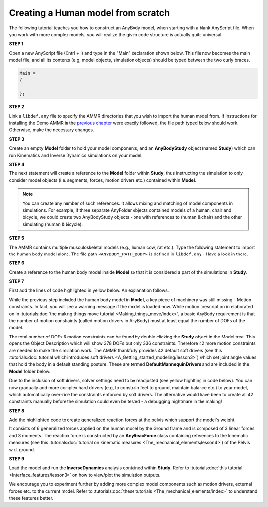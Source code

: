 Creating a Human model from scratch
===================================

The following tutorial teaches you how to construct an AnyBody model, when starting with a blank AnyScript file. When you work with more complex models,
you will realize the given code structure is actually quite universal.

.. todo:: Need to provide a link to the tutorial that deals with templates. IMP!!! Need to generate all the images

.. rst-class:: centered
     
**STEP 1**

Open a new AnyScript file (Cntrl + I) and type in the "Main" declaration shown below. This file now becomes
the main model file, and all its contents (e.g, model objects, simulation objects) should be typed between the two curly braces.

.. code-block:: AnyScriptDoc
    
    Main =
    {

    };  


.. rst-class:: centered

**STEP 2** 

Link a ``libdef.any`` file to specify the AMMR directories that you wish to import the human model from. 
If instructions for installing the Demo AMMR in the `previous chapter <Installation.html>`__ were exactly followed, the file path typed below should work. 
Otherwise, make the necessary changes.


.. code-block:: AnyScriptDoc
    :emphasize-lines: 1

    #include "<ANYBODY_PATH_MYFILES>/AnyBody.7.1.x/AMMR.v2.0.0-Demo/libdef.any"
    Main =
    {
        
    };

.. rst-class:: centered

**STEP 3**

Create an empty **Model** folder to hold your model components, and an **AnyBodyStudy** object (named **Study**) which can run 
Kinematics and Inverse Dynamics simulations on your model. 

.. code-block:: AnyScriptDoc
    :emphasize-lines: 4-8,11-16

    #include "<ANYBODY_PATH_MYFILES>/AnyBody.7.1.x/AMMR.v2.0.0-Demo/libdef.any"
    Main =
    {

        AnyFolder Model =
        {
           
        };

        
        AnyBodyStudy Study =
        {
            Gravity = {0,-9.81,1}; // Gravity Vector
            tStart = 0; // Start time
            tEnd = 1; // End time
        };
    };

.. rst-class:: centered

**STEP 4**

The next statement will create a reference to the **Model** folder within **Study**, thus instructing the simulation to only
consider model objects (i.e. segments, forces, motion drivers etc.) contained within **Model**.

.. note:: You can create any number of such references. It allows mixing and matching of model components in simulations. 
          For example, if three separate AnyFolder objects contained models of a human, chair and bicycle, we could create
          two AnyBodyStudy objects - one with references to (human & chair) and the other simulating (human & bicycle).  


.. code-block:: AnyScriptDoc
    :emphasize-lines: 13

    #include "<ANYBODY_PATH_MYFILES>/AnyBody.7.1.x/AMMR.v2.0.0-Demo/libdef.any"
    Main =
    {

        AnyFolder Model =
        {
           
        };

        
        AnyBodyStudy Study =
        {
            AnyFolder &ModelForSim = .Model; // '&' creates a local reference to existing folder
            Gravity = {0,-9.81,1}; // Gravity Vector
            tStart = 0; // Start time
            tEnd = 1; // End time
        };
    };

.. rst-class:: centered

**STEP 5** 

The AMMR contains multiple musculoskeletal models (e.g., human cow, rat etc.). Type the following statement to import 
the human body model alone. The file path ``<ANYBODY_PATH_BODY>`` is defined in ``libdef.any`` - Have a look in there.

.. code-block:: AnyScriptDoc
    :emphasize-lines: 4

    #include "<ANYBODY_PATH_MYFILES>/AnyBody.7.1.x/AMMR.v2.0.0-Demo/libdef.any"
    Main =
    {
        #include "<ANYBODY_PATH_BODY>/HumanModel.any"

        AnyFolder Model =
        {
           
        };

        
        AnyBodyStudy Study =
        {
            AnyFolder &ModelForSim = .Model; // '&' creates a local reference to existing folder
            Gravity = {0,-9.81,1}; // Gravity Vector
            tStart = 0; // Start time
            tEnd = 1; // End time
        };
    };

.. rst-class:: centered

**STEP 6**

Create a reference to the human body model inside **Model** so that it is considered a part of the simulations in **Study**. 

.. code-block:: AnyScriptDoc
    :emphasize-lines: 8

    #include "<ANYBODY_PATH_MYFILES>/AnyBody.7.1.x/AMMR.v2.0.0-Demo/libdef.any"
    Main =
    {
        #include "<ANYBODY_PATH_BODY>/HumanModel.any"

        AnyFolder Model =
        {
            AnyFolder &Human = .HumanModel.BodyModel;       
        };

        
        AnyBodyStudy Study =
        {
            AnyFolder &ModelForSim = .Model; // '&' creates a local reference to existing folder
            Gravity = {0,-9.81,1}; // Gravity Vector
            tStart = 0; // Start time
            tEnd = 1; // End time
        };
    };


.. rst-class:: centered

.. _MannequinDriver:

**STEP 7**

First add the lines of code highlighted in yellow below. An explanation follows.

While the previous step included the human body model in **Model**, a key piece of machinery was still missing - Motion constraints. In fact, you will see a warning message 
if the model is loaded now. While motion prescription in elaborated on in :tutorials:doc:`the making things move tutorial <Making_things_move/index>`, a basic AnyBody requirement is that the number of motion constraints 
(called motion drivers in AnyBody) must at least equal the number of DOFs of the model. 

The total number of DOFs & motion constraints can be found by double clicking the **Study** object in the Model tree. This opens the Object Description which
will show 378 DOFs but only 336 constraints. Therefore 42 more motion constraints are needed to make the simulation work. 
The AMMR thankfully provides 42 default soft drivers (see this :tutorials:doc:`tutorial which introduces soft drivers <A_Getting_started_modeling/lesson3>`) which set joint angle values that hold the body in a default standing posture. 
These are termed **DefaultMannequinDrivers** and are included in the **Model** folder below.

Due to the inclusion of soft drivers, solver settings need to be readjusted (see yellow highlting in code below). 
You can now gradually add more complex hard drivers (e.g, to constrain feet to ground, maintain balance etc.) to your model, which automatically over-ride the 
constraints enforced by soft drivers. The alternative would have been to create all 42 constraints manually before the simulation could even be tested 
- a debugging nightmare in the making!   


.. code-block:: AnyScriptDoc
    :emphasize-lines: 9,20-21

    #include "<ANYBODY_PATH_MYFILES>/AnyBody.7.1.x/AMMR.v2.0.0-Demo/libdef.any"
    Main =
    {
        #include "<ANYBODY_PATH_BODY>/HumanModel.any"

        AnyFolder Model =
        {
            AnyFolder &Human = .HumanModel.BodyModel; 
            AnyFolder &MotionDrivers = .HumanModel.DefaultMannequinDrivers;       
        };

        
        AnyBodyStudy Study =
        {
            AnyFolder &ModelForSim = .Model; // '&' creates a local reference to existing folder
            Gravity = {0,-9.81,1}; // Gravity Vector
            tStart = 0; // Start time
            tEnd = 1; // End time

            InitialConditions.SolverType = KinSolOverDeterminate;
            Kinematics.SolverType = KinSolOverDeterminate;
        };
    };

.. rst-class:: centered

**STEP 8**

Add the highlighted code to create generalized reaction forces at the pelvis which support the model's weight. 

It consists of 6 generalized forces applied on the human model by the Ground frame and is composed of 3 linear forces and 3 moments. 
The reaction force is constructed by an **AnyReacForce** class containing references to the kinematic measures (see this :tutorials:doc:`tutorial on kinematic measures <The_mechanical_elements/lesson4>`) 
of the Pelvis w.r.t ground. 

.. code-block:: AnyScriptDoc
    :emphasize-lines: 11-19

    #include "<ANYBODY_PATH_MYFILES>/AnyBody.7.1.x/AMMR.v2.0.0-Demo/libdef.any"
    Main =
    {
        #include "<ANYBODY_PATH_BODY>/HumanModel.any"

        AnyFolder Model =
        {
            AnyFolder &Human = .HumanModel.BodyModel; 
            AnyFolder &MotionDrivers = .HumanModel.DefaultMannequinDrivers;      
            
            AnyReacForce HumanGroundResiduals = 
            {
            AnyKinMeasure &PelvisPosX = .Human.Interface.Trunk.PelvisPosX;
            AnyKinMeasure &PelvisPosY = .Human.Interface.Trunk.PelvisPosY;
            AnyKinMeasure &PelvisPosZ = .Human.Interface.Trunk.PelvisPosZ;
            AnyKinMeasure &PelvisRotX = .Human.Interface.Trunk.PelvisRotX;
            AnyKinMeasure &PelvisRotY = .Human.Interface.Trunk.PelvisRotY;
            AnyKinMeasure &PelvisRotZ = .Human.Interface.Trunk.PelvisRotZ;
            };
 
        };

        
        AnyBodyStudy Study =
        {
            AnyFolder &ModelForSim = .Model; // '&' creates a local reference to existing folder
            Gravity = {0,-9.81,1}; // Gravity Vector
            tStart = 0; // Start time
            tEnd = 1; // End time

            InitialConditions.SolverType = KinSolOverDeterminate;
            Kinematics.SolverType = KinSolOverDeterminate;
        };
    };



.. rst-class:: centered

**STEP 9**

Load the model and run the **InverseDynamics** analysis contained within **Study**. Refer to :tutorials:doc:`this tutorial <Interface_features/lesson3>` on how to view/plot the simulation outputs.

We encourage you to experiment further by adding more complex model components such as motion drivers, external forces etc. to the current model. Refer 
to :tutorials:doc:`these tutorials <The_mechanical_elements/index>` to understand these features better. 

.. raw:: html 

    <video width="45%" style="display:block; margin: 0 auto;" controls autoplay loop>
        <source src="_static/Human_rotating_model.mp4" type="video/mp4">
    Your browser does not support the video tag.
    </video>
    